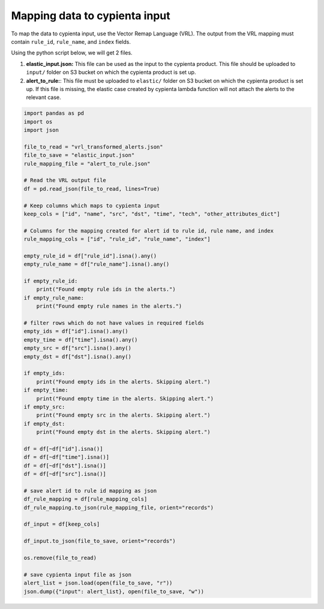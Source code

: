 Mapping data to cypienta input
==============================

To map the data to cypienta input, use the Vector Remap Language (VRL). The output from the VRL mapping must contain ``rule_id``, ``rule_name``, and ``index`` fields.

Using the python script below, we will get 2 files. 

1. **elastic_input.json:** This file can be used as the input to the cypienta product. This file should be uploaded to ``input/`` folder on S3 bucket on which the cypienta product is set up.
2. **alert_to_rule:**: This file must be uploaded to ``elastic/`` folder on S3 bucket on which the cypienta product is set up. If this file is missing, the elastic case created by cypienta lambda function will not attach the alerts to the relevant case.

.. code-block:: 

    import pandas as pd
    import os
    import json

    file_to_read = "vrl_transformed_alerts.json"
    file_to_save = "elastic_input.json"
    rule_mapping_file = "alert_to_rule.json"

    # Read the VRL output file
    df = pd.read_json(file_to_read, lines=True)

    # Keep columns which maps to cypienta input
    keep_cols = ["id", "name", "src", "dst", "time", "tech", "other_attributes_dict"]

    # Columns for the mapping created for alert id to rule id, rule name, and index
    rule_mapping_cols = ["id", "rule_id", "rule_name", "index"]

    empty_rule_id = df["rule_id"].isna().any()
    empty_rule_name = df["rule_name"].isna().any()

    if empty_rule_id:
        print("Found empty rule ids in the alerts.")
    if empty_rule_name:
        print("Found empty rule names in the alerts.")

    # filter rows which do not have values in required fields
    empty_ids = df["id"].isna().any()
    empty_time = df["time"].isna().any()
    empty_src = df["src"].isna().any()
    empty_dst = df["dst"].isna().any()

    if empty_ids:
        print("Found empty ids in the alerts. Skipping alert.")
    if empty_time:
        print("Found empty time in the alerts. Skipping alert.")
    if empty_src:
        print("Found empty src in the alerts. Skipping alert.")
    if empty_dst:
        print("Found empty dst in the alerts. Skipping alert.")

    df = df[~df["id"].isna()]
    df = df[~df["time"].isna()]
    df = df[~df["dst"].isna()]
    df = df[~df["src"].isna()]

    # save alert id to rule id mapping as json
    df_rule_mapping = df[rule_mapping_cols]
    df_rule_mapping.to_json(rule_mapping_file, orient="records")

    df_input = df[keep_cols]

    df_input.to_json(file_to_save, orient="records")

    os.remove(file_to_read)

    # save cypienta input file as json
    alert_list = json.load(open(file_to_save, "r"))
    json.dump({"input": alert_list}, open(file_to_save, "w"))